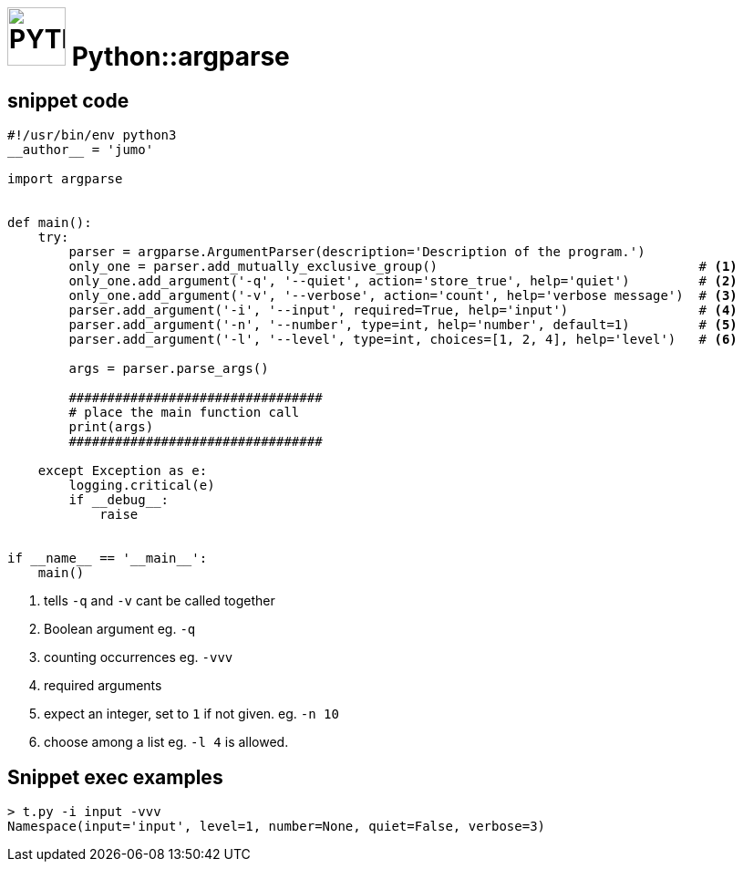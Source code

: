 # image:icon_python.svg["PYTHON", width=64px] Python::argparse

## snippet code

```python
#!/usr/bin/env python3
__author__ = 'jumo'

import argparse


def main():
    try:
        parser = argparse.ArgumentParser(description='Description of the program.')
        only_one = parser.add_mutually_exclusive_group()                                  # <1>
        only_one.add_argument('-q', '--quiet', action='store_true', help='quiet')         # <2>
        only_one.add_argument('-v', '--verbose', action='count', help='verbose message')  # <3>
        parser.add_argument('-i', '--input', required=True, help='input')                 # <4>
        parser.add_argument('-n', '--number', type=int, help='number', default=1)         # <5>
        parser.add_argument('-l', '--level', type=int, choices=[1, 2, 4], help='level')   # <6>

        args = parser.parse_args()

        #################################
        # place the main function call
        print(args)
        #################################

    except Exception as e:
        logging.critical(e)
        if __debug__:
            raise


if __name__ == '__main__':
    main()

```
<1> tells `-q` and `-v` cant be called together
<2> Boolean argument eg. `-q`
<3> counting occurrences eg. `-vvv`
<4> required arguments
<5> expect an integer, set to `1` if not given. eg. `-n 10`
<6> choose among a list eg. `-l 4` is allowed.

## Snippet exec examples
```bash
> t.py -i input -vvv
Namespace(input='input', level=1, number=None, quiet=False, verbose=3)
```
